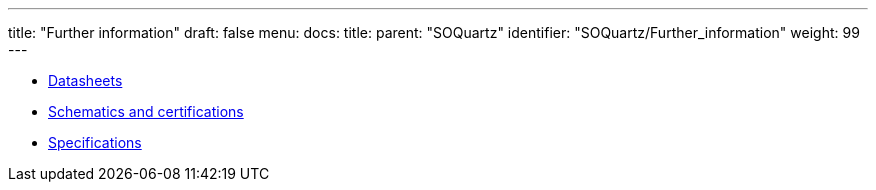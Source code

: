 ---
title: "Further information"
draft: false
menu:
  docs:
    title:
    parent: "SOQuartz"
    identifier: "SOQuartz/Further_information"
    weight: 99
---

* link:Datasheets[]
* link:Schematics_and_certifications[Schematics and certifications]
* link:Specifications[]
